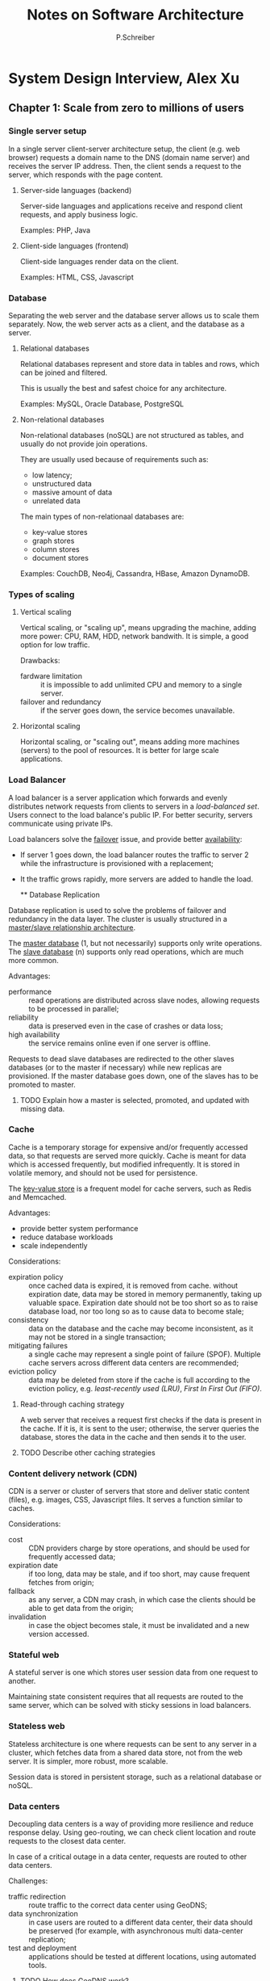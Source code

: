 #+TITLE: Notes on Software Architecture
#+AUTHOR: P.Schreiber

* System Design Interview, Alex Xu

** Chapter 1: Scale from zero to millions of users

*** Single server setup

In a single server client-server architecture setup, the client (e.g. web browser)
requests a domain name to the DNS (domain name server) and receives the server IP address.
Then, the client sends a request to the server, which responds with the page content.

**** Server-side languages (backend)

Server-side languages and applications receive and respond client requests, and apply
business logic.

Examples: PHP, Java

**** Client-side languages (frontend)

Client-side languages render data on the client.

Examples: HTML, CSS, Javascript

*** Database

Separating the web server and the database server allows us to scale them separately.
Now, the web server acts as a client, and the database as a server.

**** Relational databases

Relational databases represent and store data in tables and rows, which can be joined
and filtered.

This is usually the best and safest choice for any architecture.

Examples: MySQL, Oracle Database, PostgreSQL

**** Non-relational databases

Non-relational databases (noSQL) are not structured as tables,
and usually do not provide join operations.

They are usually used because of requirements such as:
- low latency;
- unstructured data
- massive amount of data
- unrelated data

The main types of non-relationaal databases are:
- key-value stores
- graph stores
- column stores
- document stores
  
Examples: CouchDB, Neo4j, Cassandra, HBase, Amazon DynamoDB.

*** Types of scaling

**** Vertical scaling

Vertical scaling, or "scaling up", means upgrading the machine, adding more power:
CPU, RAM, HDD, network bandwith. It is simple, a good option for low traffic.

Drawbacks:
- fardware limitation :: it is impossible to add unlimited CPU and memory to a single server.
- failover and redundancy :: if the server goes down, the service becomes unavailable.

**** Horizontal scaling

Horizontal scaling, or "scaling out", means adding more machines (servers)
to the pool of resources. It is better for large scale applications.

*** Load Balancer

A load balancer is a server application which forwards and evenly distributes network requests
from clients to servers in a /load-balanced set/. Users connect to the load balance's public IP.
For better security, servers communicate using private IPs.

Load balancers solve the _failover_ issue, and provide better _availability_:

- If server 1 goes down, the load balancer routes the traffic to server 2
  while the infrastructure is provisioned with a replacement;
- It the traffic grows rapidly, more servers are added to handle the load.

  ** Database Replication

Database replication is used to solve the problems of failover and redundancy in the data layer.
The cluster is usually structured in a _master/slave relationship architecture_.

The _master database_ (1, but not necessarily) supports only write operations.
The _slave database_ (n) supports only read operations, which are much more common.

Advantages:
- performance :: read operations are distributed across slave nodes,
  allowing requests to be processed in parallel;
- reliability :: data is preserved even in the case of crashes or data loss;
- high availability :: the service remains online even if one server is offline.

Requests to dead slave databases are redirected to the other slaves databases
(or to the master if necessary) while new replicas are provisioned.
If the master database goes down, one of the slaves has to be promoted to master.

**** TODO Explain how a master is selected, promoted, and updated with missing data.

*** Cache

Cache is a temporary storage for expensive and/or frequently accessed data,
so that requests are served more quickly. Cache is meant for data which is
accessed frequently, but modified infrequently. It is stored in volatile memory,
and should not be used for persistence.

The _key-value store_ is a frequent model for cache servers, such as Redis
and Memcached.

Advantages:
- provide better system performance
- reduce database workloads
- scale independently

Considerations:
- expiration policy :: once cached data is expired, it is removed from cache.
  without expiration date, data may be stored in memory permanently, taking up
  valuable space. Expiration date should not be too short so as to raise database load,
  nor too long so as to cause data to become stale;
- consistency :: data on the database and the cache may become inconsistent, as it
  may not be stored in a single transaction;
- mitigating failures :: a single cache may represent a single point
  of failure (SPOF). Multiple cache servers across different data centers
  are recommended;
- eviction policy :: data may be deleted from store if the cache is full according to
  the eviction policy, e.g. /least-recently used (LRU)/, /First In First Out (FIFO)/.
  
**** Read-through caching strategy 
A web server that receives a request first checks if the data is present in the cache.
If it is, it is sent to the user; otherwise, the server queries the database,
stores the data in the cache and then sends it to the user.

**** TODO Describe other caching strategies

*** Content delivery network (CDN)

CDN is a server or cluster of servers that store and deliver static content (files),
e.g. images, CSS, Javascript files. It serves a function similar to caches.

Considerations:
- cost :: CDN providers charge by store operations, and should be used for
  frequently accessed data;
- expiration date :: if too long, data may be stale, and if too short,
  may cause frequent fetches from origin;
- fallback :: as any server, a CDN may crash, in which case the clients
  should be able to get data from the origin;
- invalidation :: in case the object becomes stale, it must be invalidated and
  a new version accessed.

*** Stateful web

A stateful server is one which stores user session data from one request to another.

Maintaining state consistent requires that all requests are routed to the same server,
which can be solved with sticky sessions in load balancers.
  
*** Stateless web

Stateless architecture is one where requests can be sent to any server in a cluster,
which fetches data from a shared data store, not from the web server. It is
simpler, more robust, more scalable.

Session data is stored in persistent storage, such as a relational database or noSQL.

*** Data centers

Decoupling data centers is a way of providing more resilience and reduce response delay.
Using geo-routing, we can check client location and route requests to the closest
data center.

In case of a critical outage in a data center, requests are routed to other
data centers.

Challenges:
- traffic redirection :: route traffic to the correct data center using GeoDNS;
- data synchronization :: in case users are routed to a different data center,
  their data should be preserved (for example, with asynchronous
  multi data-center replication;
- test and deployment :: applications should be tested at different locations,
  using automated tools.

**** TODO How does GeoDNS work?
**** TODO How does asynchronous multi-data center replication work?

*** Message queue

A message queue is a buffer that distributes asynchronous requests. It allows a system
to push heavy workloads to background processing. It can then pick up the work when available,
avoiding blocks.

The main architectural components of a message queue are:
- publisher :: creates messages and adds them to the queue
- queue :: stores messages
- consumer :: reads messages and removes them from the queue

Producers and consumers can be scaled independently. If there are too many requests,
we can add more producers or consumers.

**** TODO What is the difference between the different message queues (SQS, RabbitMQ, Kafka)?

*** Logging, metrics, automation

Logging events, especially errors, allows us to understand problems in the system
and investigate their causes (which may be in the software, the database, the infrastructure).

Metrics are information about the infrastructure, such as CPU, memory,
disk IO and network; they are useful to understand if the machines are under
too much load (in which case we should scale up/out) or if there are underused
resources (in which case we could scale down/in to save money).

- host-level metrics :: CPU, memory, disk IO;
- aggregated metrics :: database performance, cache performance;
- business metrics :: daily active users, sales;

Automation techniques such as continuous integration (CI) and continuous deployment (CD)
reduce repetitive operations such as running tests, building applications, configuring,
logging in and transferring files to remote servers.

*** Database scaling

Sharding is the practice of adding more servers to a cluster of databases.
Shards share the same schema, but include different data.

Entries are allocated to particular shards based on certain fields and strategies.
For example, _hashing functions_ allow us to route the entry to a database
based on its value. An example of hashing_function is
~\lambda(val, n) = val % n~. 

The /partition key/ is one or more columns which determine how data is distributed.
It is important to choose a key which evenly distributes data. For example,
distributing data alphabetically is a bad strategy, because there are many more
names starting with A than Z. This can make some shards busier than other
(creating /hotspots/).

Challenges:
- resharding data :: shards can become full and require resharding
  and moving data around;
- celebrity problem :: excessive access to a specific shard can cause server overload,
  because not all data is requested with the same frequency
  (e.g. Beyoncé's profile vs. John Doe's profile);
- join and de-normalization :: it is hard to perform join operations across database shards,
  and de-normalization may be required to allow single table queries.

** Chapter 2: Back-of-the-envelope estimation

#+BEGIN_QUOTE
Back-of-the-envelope calculations are estimates you create using a combination of
thought experiments and common performance numbers to get a good feel for
which designs will meet the requirements".
#+END_QUOTE

Important concepts:
- power of two
- latency numbers
- availability numbers

*** Power of two

A byte is a sequence of 8 bits. An ascii char is one byte.

| 1kb | 2^10 | 1000 bytes          |
| 1mb | 2^20 | 1M bytes            |
| 1gb | 2^30 | 1MM bytes           |
| 1tb | 2^40 | 1 trillion bytes    |
| 1pb | 2^50 | 1 quadrillion bytes |

*** Latency numbers

| L1 cache reference                 | 0.5ns |
| Branch mispredict                  | 5ns   |
| L2 cache reference                 | 7ns   |
| Mutex lock/unlock                  | 100ns |
| Main memory reference              | 100ns |
| Compress 1kb with zippy            | 10 \mu{}s |
| Send 2kb over 1gbps network        | 20\mu{}s  |
| Read 1mb sequentially from memory  | 250\mu{}s |
| Round trip within a datacenter     | 500\mu{}s |
| Disk seek                          | 10ms  |
| Read 1mb sequentially from network | 10ms  |
| Read 1mb sequentially from disk    | 30ms  |
| Send packet US -> NE -> US         | 150ms |

**** Takeaways

- Memory is fast, disk is slow
- Avoid disk seek whenever possible
- Simple compression is fast
- Compress data before sending over the web
- It takes time to send data to data centers
  across different regions

*** Availability numbers

Availability means how long the system can be trusted to remain online.
Service-level agreements (SLA) are provided by services,
defining the expected uptime of the system.

|      99% | 1mm per day   | 3.5d a year  |
|    99.9% | 1.5m per day  | 8.7h a year  |
|   99.99% | 8.5s per day  | 52.5m a year |
|  99.999% | 850ms per day | 5m a year    |
| 99.9999% | 86ms per day  | 31s a year   |

** TODO Chapter 3: Consistent hashing

Consistent hashing is a technique for distributing requests and data evenly
across servers in a distributed system.

*** Hashing

Hashing is a common way to balance load and distribute data across servers,
using the equation ~serverIndex = hash(key) % n~, where n is the number of
servers in the cluster.

This operation works well when the number of servers is fixed and data distribution is even.
If the number of servers changes, the value of ~serverIndex~ changes, most keys are redistributed,
which causes cache misses and inconsistencies: existing data cannot be found,
new values will be stored in different shards than they would have been. 

*** Consistent hashing

#+BEGIN_QUOTE
Consistent hashing is a special kind of hashing such that when a hash table is re-sized
and consistent hashing is used, only k/n keys need to be remapped on average,
where k is the number of keys, and n is the number of slots.
In contrast, in most traditional hash tables, a change in the number of arrays
causes nearly all keys to be remapped.
#+END_QUOTE

*** Hash space and hash ring

The steps for the basic consistent hashing algorithm are:

1. map servers and keys on the ring
   using a uniformly distributed hash function;
2. to find the server index, go clockwise from the key position
   until the first server on the ring is found.

A partition is the hash space between adjacent servers.
_It is impossible to keep the same size of partitions on the ring_ for all servers,
and _it is possible to have a non-uniform key distribution on the ring_.

*** Virtual nodes

A virtual node refers to the real node, and each server is represented by multiple virtual nodes
on the ring.

** Chapter 6: Key-value store

A key-value store is a non-relational database where keys are unique identifiers
stored with their associated values.

*** CAP Theorem

CAP theorem states that it is impossible for a distributed system to guarantee
consistency, availability, and partition tolerance.

- consistency :: all clients see the latest data at the same time,
  no matter which node they connect to;
- availability :: all requests get responses, even if some nodes are down;
- partition tolerance :: the system continues to operate despite network failures.

Because network failures are unavoidable, distributed systems must tolerate network partition,
and therefore have to compromise either service availability or data consistency.

If we choose _availability_ over consistency, the system continues to operate, accept request,
and deliver responses, but might return stale data.

In order to guarantee _consistency_, the system must block read/write operations before data is
replicated across all replicas, which may hinder availability (requests will not be processed).

*** Partitioning data

Large data sets need to be partitioned in order to be stored in multiple servers,
as they do not fit in a single server. This can be solved using _consistent hashing_.

- distribute data across multiple servers evenly;
- minimize data movement when nodes are added or removed.

*** Replication

Data must be replicated asynchronously across multiple servers to achieve high availability
and reliability.

Nodes in the same data center often fail at the same time due to power outages, network issues,
natural disasters. Replicas should be placed in distinct data centers connected by
high-speed network.

*** Consistency

Data replication requires _synchronization across replicas_. 

_Quorum consensus guarantees consistency_ for read and write operations.

- n :: number of replicas;
- w :: write quorum; write operations require acknowledgement from w replicas;
- r :: read quorum; read operations must wait responses from at least R replicas.

The configuration of w, r, n defines a tradeoff between latency and consistency:

- if r = 1 and w = n, the system is optimized for fast read;
- if w = 1 and r = n, the system is optimized for fast write;
- if w + r > n, strong consistency is guaranteed;
- if w + r <= n, strong consistency is not guaranteed.

**** Consistency models

A consistency model defines the degree of data consistency. Strong consistency is achieved
by blocking reads/writes until every replica has agreed on the current write. This is not ideal
for highly available systems, as it could block new operations.

- strong consistency :: any read operation returns a value
  corresponding to the result of the most recent update;
  the client never receives stale data;
- weak consistency :: read operations may not see the most recent update;
- eventual consistency :: given enough time, all updates are propagated,
  and replicas will become consistent (though they may not be presently).

  

